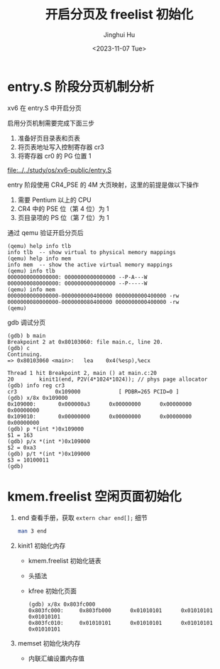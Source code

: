 #+TITLE: 开启分页及 freelist 初始化
#+AUTHOR: Jinghui Hu
#+EMAIL: hujinghui@buaa.edu.cn
#+DATE: <2023-11-07 Tue>
#+STARTUP: overview num indent
#+OPTIONS: ^:nil


* entry.S 阶段分页机制分析
xv6 在 entry.S 中开启分页

启用分页机制需要完成下面三步
1. 准备好页目录表和页表
2. 将页表地址写入控制寄存器 cr3
3. 将寄存器 cr0 的 PG 位置 1

[[file:../../study/os/xv6-public/entry.S]]

entry 阶段使用 CR4_PSE 的 4M 大页映射，这里的前提是做以下操作
1. 需要 Pentium 以上的 CPU
2. CR4 中的 PSE 位（第 4 位）为 1
3. 页目录项的 PS 位（第 7 位）为 1

通过 qemu 验证开启分页后
#+BEGIN_EXAMPLE
  (qemu) help info tlb
  info tlb  -- show virtual to physical memory mappings
  (qemu) help info mem
  info mem  -- show the active virtual memory mappings
  (qemu) info tlb
  0000000000000000: 0000000000000000 --P-A---W
  0000000080000000: 0000000000000000 --P-----W
  (qemu) info mem
  0000000000000000-0000000000400000 0000000000400000 -rw
  0000000080000000-0000000080400000 0000000000400000 -rw
  (qemu)
#+END_EXAMPLE

gdb 调试分页
#+BEGIN_EXAMPLE
  (gdb) b main
  Breakpoint 2 at 0x80103060: file main.c, line 20.
  (gdb) c
  Continuing.
  => 0x80103060 <main>:   lea    0x4(%esp),%ecx

  Thread 1 hit Breakpoint 2, main () at main.c:20
  20        kinit1(end, P2V(4*1024*1024)); // phys page allocator
  (gdb) info reg cr3
  cr3            0x109000            [ PDBR=265 PCID=0 ]
  (gdb) x/8x 0x109000
  0x109000:       0x000000a3      0x00000000      0x00000000      0x00000000
  0x109010:       0x00000000      0x00000000      0x00000000      0x00000000
  (gdb) p *(int *)0x109000
  $1 = 163
  (gdb) p/x *(int *)0x109000
  $2 = 0xa3
  (gdb) p/t *(int *)0x109000
  $3 = 10100011
  (gdb)
#+END_EXAMPLE

* kmem.freelist 空闲页面初始化
1. end 查看手册，获取 ~extern char end[];~ 细节
   #+BEGIN_SRC sh
     man 3 end
   #+END_SRC
2. kinit1 初始化内存
   - kmem.freelist 初始化链表
   - 头插法
   - kfree 初始化页面
   #+BEGIN_EXAMPLE
     (gdb) x/8x 0x803fc000
     0x803fc000:     0x803fb000      0x01010101      0x01010101      0x01010101
     0x803fc010:     0x01010101      0x01010101      0x01010101      0x01010101
   #+END_EXAMPLE
3. memset 初始化块内存
   - 内联汇编设置内存值
